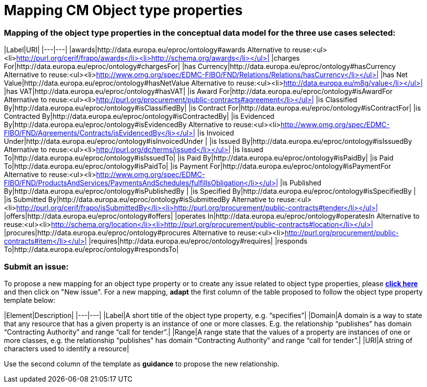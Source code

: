 = Mapping CM Object type properties

=== Mapping of the object type properties in the conceptual data model for the three use cases selected:  

|Label|URI|
|---|---|
|awards|http://data.europa.eu/eproc/ontology#awards Alternative to reuse:<ul><li>http://purl.org/cerif/frapo/awards</li><li>http://schema.org/awards</li></ul>|
|charges For|http://data.europa.eu/eproc/ontology#chargesFor|
|has Currency|http://data.europa.eu/eproc/ontology#hasCurrency Alternative to reuse:<ul><li>http://www.omg.org/spec/EDMC-FIBO/FND/Relations/Relations/hasCurrency</li></ul>|
|has Net Value|http://data.europa.eu/eproc/ontology#hasNetValue Alternative to reuse:<ul><li>http://data.europa.eu/m8g/value</li></ul>|
|has VAT|http://data.europa.eu/eproc/ontology#hasVAT|
|is Award For|http://data.europa.eu/eproc/ontology#isAwardFor Alternative to reuse:<ul><li>http://purl.org/procurement/public-contracts#agreement</li></ul>|
|is Classified By|http://data.europa.eu/eproc/ontology#isClassifiedBy|
|is Contract For|http://data.europa.eu/eproc/ontology#isContractFor|
|is Contracted By|http://data.europa.eu/eproc/ontology#isContractedBy|
|is Evidenced By|http://data.europa.eu/eproc/ontology#isEvidencedBy Alternative to reuse:<ul><li>http://www.omg.org/spec/EDMC-FIBO/FND/Agreements/Contracts/isEvidencedBy</li></ul>|
|is Invoiced Under|http://data.europa.eu/eproc/ontology#isInvoicedUnder |
|is Issued By|http://data.europa.eu/eproc/ontology#isIssuedBy Alternative to reuse:<ul><li>http://purl.org/dc/terms/issued</li></ul>|
|is Issued To|http://data.europa.eu/eproc/ontology#isIssuedTo|
|is Paid By|http://data.europa.eu/eproc/ontology#isPaidBy|
|is Paid To|http://data.europa.eu/eproc/ontology#isPaidTo|
|is Payment For|http://data.europa.eu/eproc/ontology#isPaymentFor Alternative to reuse:<ul><li>http://www.omg.org/spec/EDMC-FIBO/FND/ProductsAndServices/PaymentsAndSchedules/fulfillsObligation</li></ul>|
|is Published By|http://data.europa.eu/eproc/ontology#isPublishedBy |
|is Specified By|http://data.europa.eu/eproc/ontology#isSpecifiedBy |
|is Submitted By|http://data.europa.eu/eproc/ontology#isSubmittedBy Alternative to reuse:<ul><li>http://purl.org/cerif/frapo/isSubmittedBy</li><li>http://purl.org/procurement/public-contracts#tender</li></ul>|
|offers|http://data.europa.eu/eproc/ontology#offers|
|operates In|http://data.europa.eu/eproc/ontology#operatesIn Alternative to reuse:<ul><li>http://schema.org/location</li><li>http://purl.org/procurement/public-contracts#location</li></ul>|
|procures|http://data.europa.eu/eproc/ontology#procures Alternative to reuse:<ul><li>http://purl.org/procurement/public-contracts#item</li></ul>|
|requires|http://data.europa.eu/eproc/ontology#requires|
|responds To|http://data.europa.eu/eproc/ontology#respondsTo|

=== Submit an issue:  
To propose a new mapping for an object type property or to create any issue related to object type properties, please link:https://github.com/eprocurementontology/eprocurementontology/labels/Mapping%20CM%20-%20Object%20type%20properties[**click here**] and then click on "New issue".
For a new mapping, **adapt** the first column of the table proposed to follow the object type property template below:    

|Element|Description|
|---|---|
|Label|A short title of the object type property, e.g. “specifies”|
|Domain|A domain is a way to state that any resource that has a given property is an instance of one or more classes. E.g. the relationship “publishes” has domain “Contracting Authority” and range “call for tender”.|
|Range|A range state that the values of a property are instances of one or more classes, e.g. the relationship “publishes” has domain “Contracting Authority” and range “call for tender”.|
|URI|A string of characters used to identify a resource|  

Use the second column of the template as **guidance** to propose the new relationship.